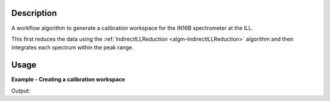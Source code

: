 .. algorithm::

.. summary::

.. alias::

.. properties::

Description
-----------

A workflow algorithm to generate a calibration workspace for the IN16B
spectrometer at the ILL.

This first reduces the data using the :ref:`IndirectILLReduction
<algm-IndirectILLReduction>` algorithm and then integrates each spectrum within
the peak range.

Usage
-----

**Example - Creating a calibration workspace**

.. testcode:: ExILLIN16BCalibration

    calibration_ws = ILLIN16BCalibration(Run='ILLIN16B_034745.nxs',
                                         PeakRange=[-0.001,0.002],
                                         MirrorMode=True)

    print 'Calibration workspace has %d spectra and %d bin(s)' % (
           calibration_ws.getNumberHistograms(), calibration_ws.blocksize())

Output:

.. testoutput:: ExILLIN16BCalibration

    Calibration workspace has 24 spectra and 1 bin(s)

.. categories::
